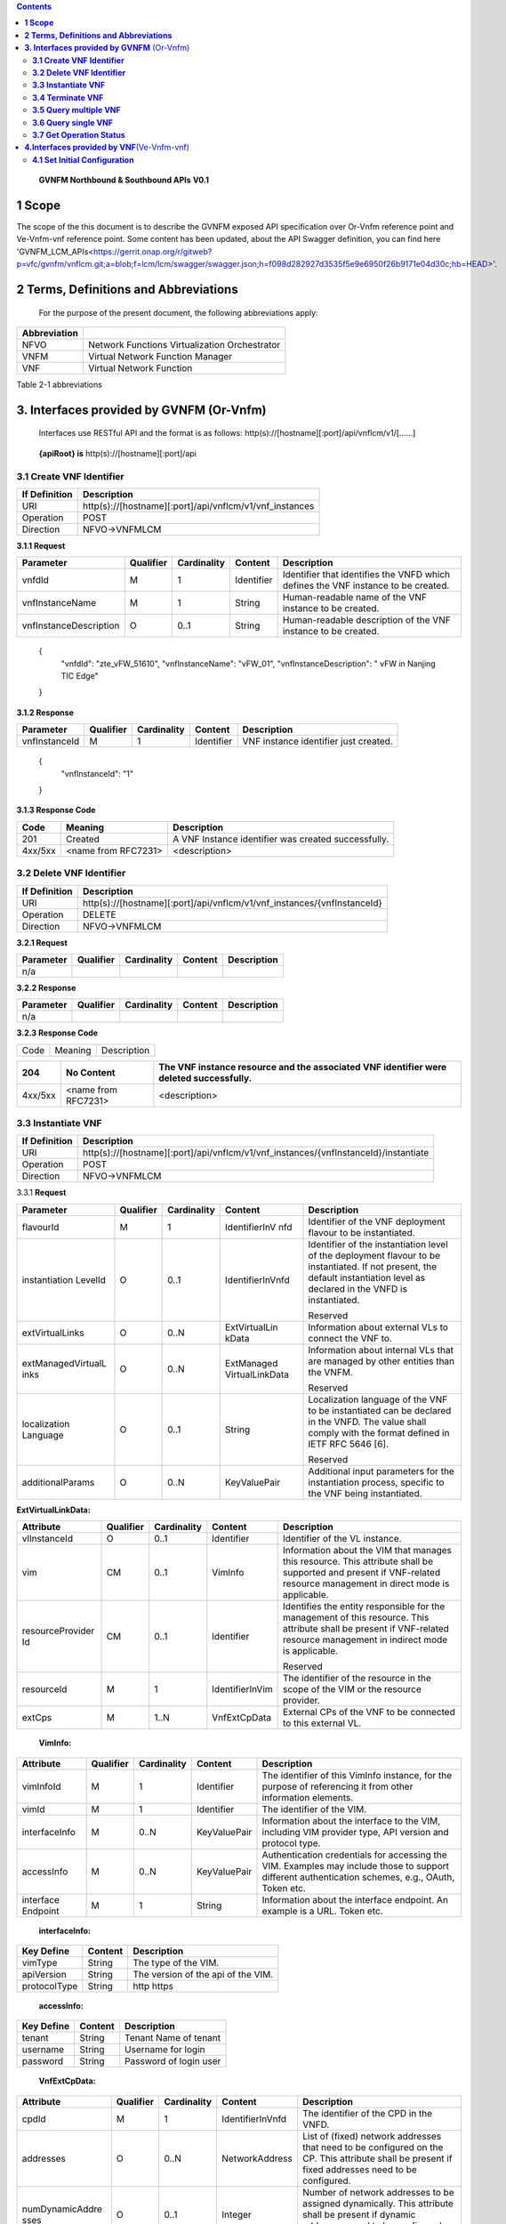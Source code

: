 .. contents::
   :depth: 3
..

   **GVNFM Northbound & Southbound APIs**
   **V0.1**

**1 Scope**
=============

The scope of the this document is to describe the GVNFM exposed API specification over Or-Vnfm reference point and Ve-Vnfm-vnf reference point.
Some content has been updated, about the API Swagger definition, you can find here 'GVNFM_LCM_APIs<https://gerrit.onap.org/r/gitweb?p=vfc/gvnfm/vnflcm.git;a=blob;f=lcm/lcm/swagger/swagger.json;h=f098d282927d3535f5e9e6950f26b9171e04d30c;hb=HEAD>'.


**2 Terms, Definitions and Abbreviations**
===========================================

 For the purpose of the present document, the following
 abbreviations apply:

+------------------------+-----------------------------------------------------+
|     **Abbreviation**   |                                                     |
+========================+=====================================================+
|     NFVO               |     Network Functions Virtualization Orchestrator   |
+------------------------+-----------------------------------------------------+
|     VNFM               |     Virtual Network Function Manager                |
+------------------------+-----------------------------------------------------+
|     VNF                |     Virtual Network Function                        |
+------------------------+-----------------------------------------------------+

Table 2-1 abbreviations

**3. Interfaces provided by GVNFM**  (Or-Vnfm) 
==========================================================

   Interfaces use RESTful API and the format is as follows:
   http(s)://[hostname][:port]/api/vnflcm/v1/[……]

|image0|


    **{apiRoot} is** http(s)://[hostname][:port]/api

**3.1 Create VNF Identifier**
-----------------------------

+---------------------+--------------------------------------------------------------+
|     If Definition   | Description                                                  |
+=====================+==============================================================+
|     URI             | http(s)://[hostname][:port]/api/vnflcm/v1/vnf\_instances     |
+---------------------+--------------------------------------------------------------+
|     Operation       | POST                                                         |
+---------------------+--------------------------------------------------------------+
|     Direction       | NFVO->VNFMLCM                                                |
+---------------------+--------------------------------------------------------------+

**3.1.1 Request**

+---------------------------+-------------+---------------+------------------+-------------------------------------------------------------------------------------+
| Parameter                 | Qualifier   | Cardinality   |     Content      | Description                                                                         |
+===========================+=============+===============+==================+=====================================================================================+
| vnfdId                    | M           | 1             |     Identifier   | Identifier that identifies the VNFD which defines the VNF instance to be created.   |
+---------------------------+-------------+---------------+------------------+-------------------------------------------------------------------------------------+
| vnfInstanceName           | M           | 1             |     String       | Human-readable name of the VNF instance to be created.                              |
+---------------------------+-------------+---------------+------------------+-------------------------------------------------------------------------------------+
| vnfInstanceDescription    | O           | 0..1          |     String       | Human-readable description of the VNF instance to be created.                       |
+---------------------------+-------------+---------------+------------------+-------------------------------------------------------------------------------------+

    {
      "vnfdId": "zte\_vFW\_51610", 
      "vnfInstanceName": "vFW\_01",
      "vnfInstanceDescription": " vFW in Nanjing TIC Edge"

    }

**3.1.2 Response**

+-----------------+-------------+---------------+------------------+-----------------------------------------+
| Parameter       | Qualifier   | Cardinality   |     Content      | Description                             |
+=================+=============+===============+==================+=========================================+
| vnfInstanceId   | M           | 1             |     Identifier   | VNF instance identifier just created.   |
+-----------------+-------------+---------------+------------------+-----------------------------------------+

    {
      "vnfInstanceId": "1"

    }

**3.1.3 Response Code**

+-----------+-----------------------+-----------------------------------------------------------+
| Code      | Meaning               |     Description                                           |
+===========+=======================+===========================================================+
| 201       | Created               |     A VNF Instance identifier was created successfully.   |
+-----------+-----------------------+-----------------------------------------------------------+
| 4xx/5xx   | <name from RFC7231>   |     <description>                                         |
+-----------+-----------------------+-----------------------------------------------------------+

**3.2 Delete VNF Identifier**
-----------------------------

+---------------------+------------------------------------------------------------------------------+
|     If Definition   | Description                                                                  |
+=====================+==============================================================================+
|     URI             | http(s)://[hostname][:port]/api/vnflcm/v1/vnf\_instances/{vnfInstanceId}     |
+---------------------+------------------------------------------------------------------------------+
|     Operation       | DELETE                                                                       |
+---------------------+------------------------------------------------------------------------------+
|     Direction       | NFVO->VNFMLCM                                                                |
+---------------------+------------------------------------------------------------------------------+

**3.2.1 Request**

+-------------+-------------+---------------+---------------+---------------+
| Parameter   | Qualifier   | Cardinality   |     Content   | Description   |
+=============+=============+===============+===============+===============+
| n/a         |             |               |               |               |
+-------------+-------------+---------------+---------------+---------------+

**3.2.2 Response**

+-------------+-------------+---------------+---------------+---------------+
| Parameter   | Qualifier   | Cardinality   |     Content   | Description   |
+=============+=============+===============+===============+===============+
| n/a         |             |               |               |               |
+-------------+-------------+---------------+---------------+---------------+

**3.2.3 Response Code**

+--------+-----------+-------------------+
| Code   | Meaning   |     Description   |
+--------+-----------+-------------------+

+-----------+-----------------------+----------------------------------------------------------------------------------------------+
| 204       | No Content            |     The VNF instance resource and the associated VNF identifier were deleted successfully.   |
+===========+=======================+==============================================================================================+
| 4xx/5xx   | <name from RFC7231>   |     <description>                                                                            |
+-----------+-----------------------+----------------------------------------------------------------------------------------------+

**3.3 Instantiate VNF**
-----------------------

+---------------------+-------------------------------------------------------------------------------------------+
|     If Definition   | Description                                                                               |
+=====================+===========================================================================================+
|     URI             | http(s)://[hostname][:port]/api/vnflcm/v1/vnf_instances/{vnfInstanceId}/instantiate       |
+---------------------+-------------------------------------------------------------------------------------------+
|     Operation       | POST                                                                                      |
+---------------------+-------------------------------------------------------------------------------------------+
|     Direction       | NFVO->VNFMLCM                                                                             |
+---------------------+-------------------------------------------------------------------------------------------+

3.3.1 **Request**

+--------------------+-----------+-------------+---------------------+---------------------------------------------------------------+
| Parameter          | Qualifier | Cardinality | Content             | Description                                                   |
+====================+===========+=============+=====================+===============================================================+
| flavourId          | M         | 1           | IdentifierInV nfd   | Identifier of the VNF deployment flavour to be instantiated.  |
+--------------------+-----------+-------------+---------------------+---------------------------------------------------------------+
| instantiation      | O         | 0..1        | IdentifierInVnfd    | Identifier of the instantiation                               |
| LevelId            |           |             |                     | level of the deployment                                       |
|                    |           |             |                     | flavour to be instantiated. If                                |
|                    |           |             |                     | not present, the default                                      |
|                    |           |             |                     | instantiation level as                                        |
|                    |           |             |                     | declared in the VNFD is                                       |
|                    |           |             |                     | instantiated.                                                 |
|                    |           |             |                     |                                                               |
|                    |           |             |                     | Reserved                                                      |
+--------------------+-----------+-------------+---------------------+---------------------------------------------------------------+
| extVirtualLinks    | O         | 0..N        | ExtVirtualLin kData | Information about external VLs to connect the VNF to.         |
+--------------------+-----------+-------------+---------------------+---------------------------------------------------------------+
| extManagedVirtualL | O         | 0..N        | ExtManaged          | Information about internal                                    |
| inks               |           |             | VirtualLinkData     | VLs that are managed by                                       |
|                    |           |             |                     | other entities than the VNFM.                                 |
|                    |           |             |                     |                                                               |
|                    |           |             |                     | Reserved                                                      |
+--------------------+-----------+-------------+---------------------+---------------------------------------------------------------+
| localization       | O         | 0..1        | String              | Localization language of the VNF to be instantiated can be    |
| Language           |           |             |                     | declared in the VNFD. The value shall comply with the format  |
|                    |           |             |                     | defined in IETF RFC 5646 [6].                                 |
|                    |           |             |                     |                                                               |
|                    |           |             |                     | Reserved                                                      |
+--------------------+-----------+-------------+---------------------+---------------------------------------------------------------+
| additionalParams   | O         | 0..N        | KeyValuePair        | Additional input parameters for the instantiation process,    |
|                    |           |             |                     | specific to the VNF being instantiated.                       |
+--------------------+-----------+-------------+---------------------+---------------------------------------------------------------+

**ExtVirtualLinkData:**

+------------------+-----------+-------------+-----------------+----------------------------------------------------------------------------------+
| Attribute        | Qualifier | Cardinality | Content         | Description                                                                      |
+==================+===========+=============+=================+==================================================================================+
| vlInstanceId     | O         | 0..1        | Identifier      | Identifier of the VL instance.                                                   |
+------------------+-----------+-------------+-----------------+----------------------------------------------------------------------------------+
| vim              | CM        | 0..1        | VimInfo         | Information about the VIM that manages this resource.                            |
|                  |           |             |                 | This attribute shall be supported and present if VNF-related resource management |
|                  |           |             |                 | in direct mode is applicable.                                                    |
+------------------+-----------+-------------+-----------------+----------------------------------------------------------------------------------+
| resourceProvider | CM        | 0..1        | Identifier      | Identifies the entity responsible for the management of this resource.           |
| Id               |           |             |                 | This attribute shall be present if                                               |
|                  |           |             |                 | VNF-related resource management in indirect mode is applicable.                  |
|                  |           |             |                 |                                                                                  |
|                  |           |             |                 | Reserved                                                                         |
+------------------+-----------+-------------+-----------------+----------------------------------------------------------------------------------+
| resourceId       | M         | 1           | IdentifierInVim | The identifier of the resource in the scope of the VIM or the resource provider. |
+------------------+-----------+-------------+-----------------+----------------------------------------------------------------------------------+
| extCps           | M         | 1..N        | VnfExtCpData    | External CPs of the VNF to be connected to this external VL.                     |
+------------------+-----------+-------------+-----------------+----------------------------------------------------------------------------------+

    **VimInfo:**

+-----------------+-----------+-------------+--------------+------------------------------------------------------------------------------------------------------------------------------------------+
| Attribute       | Qualifier | Cardinality | Content      | Description                                                                                                                              |
+=================+===========+=============+==============+==========================================================================================================================================+
| vimInfoId       | M         | 1           | Identifier   | The identifier of this VimInfo instance, for the purpose of referencing it from other information elements.                              |
+-----------------+-----------+-------------+--------------+------------------------------------------------------------------------------------------------------------------------------------------+
| vimId           | M         | 1           | Identifier   | The identifier of the VIM.                                                                                                               |
+-----------------+-----------+-------------+--------------+------------------------------------------------------------------------------------------------------------------------------------------+
| interfaceInfo   | M         | 0..N        | KeyValuePair | Information about the interface to the VIM, including VIM provider type, API version and protocol type.                                  |
+-----------------+-----------+-------------+--------------+------------------------------------------------------------------------------------------------------------------------------------------+
| accessInfo      | M         | 0..N        | KeyValuePair | Authentication credentials for accessing the VIM. Examples may include those to support different authentication schemes, e.g., OAuth,   |
|                 |           |             |              | Token etc.                                                                                                                               |
+-----------------+-----------+-------------+--------------+------------------------------------------------------------------------------------------------------------------------------------------+
| interface       | M         | 1           | String       | Information about the interface endpoint. An example is a URL.                                                                           |
| Endpoint        |           |             |              | Token etc.                                                                                                                               |
+-----------------+-----------+-------------+--------------+------------------------------------------------------------------------------------------------------------------------------------------+

    **interfaceInfo:**

+------------------+---------------+--------------------------------------+
| **Key Define**   | **Content**   | **Description**                      |
+==================+===============+======================================+
| vimType          | String        | The type of the VIM.                 |
+------------------+---------------+--------------------------------------+
| apiVersion       | String        | The version of the api of the VIM.   |
+------------------+---------------+--------------------------------------+
| protocolType     | String        | http https                           |
+------------------+---------------+--------------------------------------+

    **accessInfo:**

+------------------+---------------+--------------------------+
| **Key Define**   | **Content**   | **Description**          |
+==================+===============+==========================+
| tenant           | String        | Tenant Name of tenant    |
+------------------+---------------+--------------------------+
| username         | String        | Username for login       |
+------------------+---------------+--------------------------+
| password         | String        | Password of login user   |
+------------------+---------------+--------------------------+

    **VnfExtCpData:**

+------------------------+---------------------+-----------------------+--------------------+-----------------------------------------------------------+
| **Attribute**          |     **Qualifier**   |     **Cardinality**   |     **Content**    |     **Description**                                       |
+========================+=====================+=======================+====================+===========================================================+
| cpdId                  |     M               | 1                     | IdentifierInVnfd   | The identifier of the CPD in the VNFD.                    |
+------------------------+---------------------+-----------------------+--------------------+-----------------------------------------------------------+
| addresses              |     O               | 0..N                  | NetworkAddress     | List of (fixed) network addresses that                    |
|                        |                     |                       |                    | need to be configured on the CP. This attribute shall     |
|                        |                     |                       |                    | be present if fixed addresses need to be configured.      |
+------------------------+---------------------+-----------------------+--------------------+-----------------------------------------------------------+
| numDynamicAddre sses   |     O               | 0..1                  | Integer            | Number of network addresses to be assigned dynamically.   |
|                        |                     |                       |                    | This attribute shall be present if dynamic                |
|                        |                     |                       |                    | addresses need to be configured.                          |
|                        |                     |                       |                    | Reserved                                                  |
+------------------------+---------------------+-----------------------+--------------------+-----------------------------------------------------------+

    **NetworkAddress:**

+-----------------+---------------------+-----------------------+-------------------+---------------------------------------------------------------------------------------------------------------+
| **Attribute**   |     **Qualifier**   |     **Cardinality**   |     **Content**   |     **Description**                                                                                           |
+=================+=====================+=======================+===================+===============================================================================================================+
| addressType     |     M               | 1                     | Enum              | Describes the type of the address to be assigned to the CP instantiated from the parent CPD.                  |
|                 |                     |                       |                   |                                                                                                               |
|                 |                     |                       |                   | Permitted values:                                                                                             |
|                 |                     |                       |                   |                                                                                                               |
|                 |                     |                       |                   | -  MAC                                                                                                        |
|                 |                     |                       |                   |                                                                                                               |
|                 |                     |                       |                   | -  IP                                                                                                         |
+-----------------+---------------------+-----------------------+-------------------+---------------------------------------------------------------------------------------------------------------+
| l2AddressData   |     CM              | 0..1                  | String            | Provides the information on the MAC addresses to be assigned to the CP(s) instantiated from the parent CPD.   |
|                 |                     |                       |                   |                                                                                                               |
|                 |                     |                       |                   | Shall be present when the addressType is MAC address.                                                         |
+-----------------+---------------------+-----------------------+-------------------+---------------------------------------------------------------------------------------------------------------+
| l3AddressData   |     CM              | 0..1                  | L3AddressData     | Provides the information on the IP addresses to be assigned to the CP instantiated from the parent CPD.       |
|                 |                     |                       |                   |                                                                                                               |
|                 |                     |                       |                   | Shall be present when the addressType is IP address.                                                          |
+-----------------+---------------------+-----------------------+-------------------+---------------------------------------------------------------------------------------------------------------+

    **L3AddressData:**

+-----------------+---------------------+-----------------------+-------------------+-----------------------+
| **Attribute**   |     **Qualifier**   |     **Cardinality**   |     **Content**   |     **Description**   |
+=================+=====================+=======================+===================+=======================+
| iPAddressType   |     M               | 1                     | ENUM              | IP address type.      |
|                 |                     |                       |                   |                       |
|                 |                     |                       |                   | Permitted values:     |
|                 |                     |                       |                   |                       |
|                 |                     |                       |                   | -  IPv4               |
|                 |                     |                       |                   |                       |
|                 |                     |                       |                   | -  IPv6               |
+-----------------+---------------------+-----------------------+-------------------+-----------------------+
| iPAddress       |     M               | 1                     | String            | IP address            |
+-----------------+---------------------+-----------------------+-------------------+-----------------------+

    {

      "flavourId": "flavour\_1", 
      "instantiationLevelId":"instantiationLevel\_1", 
      "extVirtualLinks": [

        {  "vlInstanceId": "1",
           "vim": {
            "vimInfoId": "1",
            "vimId": "1", 
            "interfaceInfo": {

              "vimType": "vim",
              "apiVersion": "v2",
              "protocolType": "http"

            },
            "accessInfo": {

              "tenant": "tenant\_vCPE", 
              "username": "vCPE", 
              "password": "vCPE\_321"

            },
            "interfaceEndpoint": "http://10.43.21.105:80/"

        },
        "resourceId": "1246", 
        "extCps": [

          {
            "cpdId": "11", "addresses": [

              {
                "addressType": "MAC", 
                "l2AddressData": "00:f3:43:20:a2:a3"

              },
              {

                "addressType": "IP", 
                "l3AddressData": {

                  "iPAddressType": "IPv4", 
                  "iPAddress": "192.168.104.2"

                }

              }

            ],
            "numDynamicAddresses": 0

          },

          ...

          ]

        }

      ],

      "localizationLanguage": "en\_US", "additionalParams": {...}

    }


**3.3.2 Response**

+-------------+-------------+---------------+------------------+---------------------------------------------------------+
| Parameter   | Qualifier   | Cardinality   |     Content      | Description                                             |
+=============+=============+===============+==================+=========================================================+
| vnfLcOpId   | M           | 1             |     Identifier   | Identifier of the VNF lifecycle operation occurrence.   |
+-------------+-------------+---------------+------------------+---------------------------------------------------------+

    {

    "vnfLcOpId": "1"

    }

    **3.3.3 Response Code**

+-----------+-----------------------+------------------------------------------------------------------------------------------+
| Code      | Meaning               |     Description                                                                          |
+===========+=======================+==========================================================================================+
| 202       | Accepted              |     The request is accepted for processing, but the processing has not been completed.   |
+-----------+-----------------------+------------------------------------------------------------------------------------------+
| 4xx/5xx   | <name from RFC7231>   |     <description>                                                                        |
+-----------+-----------------------+------------------------------------------------------------------------------------------+

**3.4 Terminate VNF**
---------------------

+---------------------+-----------------------------------------------------------------------------------------+
|     If Definition   | Description                                                                             |
+=====================+=========================================================================================+
|     URI             | http(s)://[hostname][:port]/api/vnflcm/v1/vnf\_instances/{vnfInstanceId}/term inate     |
+---------------------+-----------------------------------------------------------------------------------------+
|     Operation       | POST                                                                                    |
+---------------------+-----------------------------------------------------------------------------------------+
|     Direction       | NFVO->VNFMLCM                                                                           |
+---------------------+-----------------------------------------------------------------------------------------+

**3.4.1 Request**

+-------------------+-------------+---------------+---------------+-------------------------------------------------------------------------+
| Parameter         | Qualifier   | Cardinality   |     Content   | Description                                                             |
+===================+=============+===============+===============+=========================================================================+
| terminationType   | M           | 1             |     Enum      | Indicates whether forceful or graceful termination is requested.        |
|                   |             |               |               |                                                                         |
|                   |             |               |               | Permitted values:                                                       |
|                   |             |               |               |                                                                         |
|                   |             |               |               | -  FORCEFUL: The VNFM                                                   |
|                   |             |               |               |     will shut down the VNF and release the resources immediately        |
|                   |             |               |               |     after accepting the request.                                        |
|                   |             |               |               | -  GRACEFUL: The VNFM                                                   |
|                   |             |               |               |                                                                         |
|                   |             |               |               |     will first arrange to take the VNF out of service after accepting   |
|                   |             |               |               |     the request. Once the operation is successful or once the timer     |
|                   |             |               |               |     value specified in the                                              |
|                   |             |               |               |                                                                         |
|                   |             |               |               |    “gracefulTerminationTime out” attribute expires, the VNFM will shut  |
|                   |             |               |               |     down the VNF and release the resources.                             |
+-------------------+-------------+---------------+---------------+-------------------------------------------------------------------------+
| graceful          | O           | 0..1          |     Integer   | This attribute is only                                                  |
| Termination       |             |               |               | applicable in case of graceful                                          |
| Timeout           |             |               |               | termination. It defines the                                             |
|                   |             |               |               | time to wait for the VNF to be                                          |
|                   |             |               |               | taken out of service before                                             |
|                   |             |               |               | shutting down the VNF and                                               |
|                   |             |               |               | releasing the resources.                                                |
|                   |             |               |               | The unit is seconds.                                                    |
|                   |             |               |               | If not given and the                                                    |
|                   |             |               |               | "terminationType"                                                       |
|                   |             |               |               | attribute is set to                                                     |
|                   |             |               |               | "GRACEFUL", it is expected                                              |
|                   |             |               |               | that the VNFM waits for                                                 |
|                   |             |               |               | the successful taking out of                                            |
|                   |             |               |               | service of the VNF, no                                                  |
|                   |             |               |               | matter how long it takes,                                               |
|                   |             |               |               | before shutting down the                                                |
|                   |             |               |               | VNF and releasing the                                                   |
|                   |             |               |               | resources.                                                              |
+-------------------+-------------+---------------+---------------+-------------------------------------------------------------------------+

 {
    "terminationType": "GRACEFUL", 
    "gracefulTerminationTimeout": 120

 }

**3.4.2 Response**

+-------------+-------------+---------------+------------------+---------------------------------------------------------+
| Parameter   | Qualifier   | Cardinality   |     Content      | Description                                             |
+=============+=============+===============+==================+=========================================================+
| vnfLcOpId   | M           | 1             |     Identifier   | Identifier of the VNF lifecycle operation occurrence.   |
+-------------+-------------+---------------+------------------+---------------------------------------------------------+

    {
      "vnfLcOpId": "2"

    }

**3.4.3 Response Code**

+-----------+-----------------------+------------------------------------------------------------------------------------------+
| Code      | Meaning               |     Description                                                                          |
+===========+=======================+==========================================================================================+
| 202       | Accepted              |     The request is accepted for processing, but the processing has not been completed.   |
+-----------+-----------------------+------------------------------------------------------------------------------------------+
| 4xx/5xx   | <name from RFC7231>   |     <description>                                                                        |
+-----------+-----------------------+------------------------------------------------------------------------------------------+

**3.5 Query multiple VNF**
---------------------------
+---------------------+--------------------------------------------------------------+
|     If Definition   | Description                                                  |
+=====================+==============================================================+
|     URI             | http(s)://[hostname][:port]/api/vnflcm/v1/vnf\_instances     |
+---------------------+--------------------------------------------------------------+
|     Operation       | GET                                                          |
+---------------------+--------------------------------------------------------------+
|     Direction       | NFVO->VNFMLCM                                                |
+---------------------+--------------------------------------------------------------+

**3.5.1 Request**

+-------------+-------------+---------------+---------------+---------------+
| Parameter   | Qualifier   | Cardinality   |     Content   | Description   |
+=============+=============+===============+===============+===============+
| n/a         |             |               |               |               |
+-------------+-------------+---------------+---------------+---------------+

**3.5.2 Response**

+--------------------+-------------+---------------+------------------------+--------------------------------------------------------------------------------------+
| Parameter          | Qualifier   | Cardinality   |     Content            | Description                                                                          |
+====================+=============+===============+========================+======================================================================================+
| vnfInstanceInfos   | M           | 0..N          |     VnfInstanceI nfo   | Returned if information about zero or more VNF instances was queried successfully.   |
+--------------------+-------------+---------------+------------------------+--------------------------------------------------------------------------------------+
+--------------------+-------------+---------------+------------------------+--------------------------------------------------------------------------------------+

    **VnfInstanceInfo:**

+----------------------------------+----------+------------+----------------------------+-------------------------------------------------------------------------------------------------------------------------------------------------------+
|     Attribute                    | Qualifier|Cardinality |     Content                |     Description                                                                                                                                       |
+==================================+==========+============+============================+=======================================================================================================================================================+
|     vnfInstanceId                |     M    |     1      |     Identifier             |     VNF instance identifier.                                                                                                                          |
+----------------------------------+----------+------------+----------------------------+-------------------------------------------------------------------------------------------------------------------------------------------------------+
|     vnfInstanceName              |     M    |     1      |     String                 |     VNF instance name.                                                                                                                                |
+----------------------------------+----------+------------+----------------------------+-------------------------------------------------------------------------------------------------------------------------------------------------------+
|     vnfInstanceDescr iption      |     M    |     1      |     String                 |     Human-readable description of the VNF instance.                                                                                                   |
+----------------------------------+----------+------------+----------------------------+-------------------------------------------------------------------------------------------------------------------------------------------------------+
|     onboardedVnfPk gInfoId       |     M    |     1      |     Identifier             |     Identifier of information held by the NFVO about the specific VNF Package on which the VNF is based. This identifier was allocated by the NFVO.   |
+----------------------------------+----------+------------+----------------------------+-------------------------------------------------------------------------------------------------------------------------------------------------------+
|     vnfdId                       |     M    |     1      |     Identifier             |     Identifier of the VNFD on which the VNF instance is based.                                                                                        |
+----------------------------------+----------+------------+----------------------------+-------------------------------------------------------------------------------------------------------------------------------------------------------+
|     vnfdVersion                  |     M    |     1      |     Identifier             |     Identifies the version of the VNFD. The value is copied from the VNFD.                                                                            |
+----------------------------------+----------+------------+----------------------------+-------------------------------------------------------------------------------------------------------------------------------------------------------+
|     vnfSoftwareVersi on          |     M    |     1      |     String                 |     Software version of the VNF.                                                                                                                      |
|                                  |          |            |                            |                                                                                                                                                       |
|                                  |          |            |                            |     The value is copied from the VNFD.                                                                                                                |
+----------------------------------+----------+------------+----------------------------+-------------------------------------------------------------------------------------------------------------------------------------------------------+
|     vnfProvider                  |     M    |     1      |     String                 |     Name of the person or company providing the VNF.                                                                                                  |
|                                  |          |            |                            |                                                                                                                                                       |
|                                  |          |            |                            |     The value is copied from the VNFD.                                                                                                                |
+----------------------------------+----------+------------+----------------------------+-------------------------------------------------------------------------------------------------------------------------------------------------------+
|     vnfProductName               |     M    |     1      |     String                 |     Name to identify the VNF Product. The value is copied from the VNFD.                                                                              |
+----------------------------------+----------+------------+----------------------------+-------------------------------------------------------------------------------------------------------------------------------------------------------+
|     vnfConfigurableP roperties   |     O    |     0..N   |     KeyValuePair           |     Current values of the configurable properties of the VNF instance.                                                                                |
|                                  |          |            |                            |                                                                                                                                                       |
|                                  |          |            |                            |     Configurable properties as declared in the VNFD.                                                                                                  |
+----------------------------------+----------+------------+----------------------------+-------------------------------------------------------------------------------------------------------------------------------------------------------+
|     instantiationState           |     M    |     1      |     Enum                   |     The instantiation state of the VNF.                                                                                                               |
|                                  |          |            |                            |                                                                                                                                                       |
|                                  |          |            |                            |     Permitted values:                                                                                                                                 |
|                                  |          |            |                            |                                                                                                                                                       |
|                                  |          |            |                            | -  NOT\_INSTANTIATED: The VNF                                                                                                                         |
|                                  |          |            |                            |                                                                                                                                                       |
|                                  |          |            |                            |     instance is terminated or not instantiated.                                                                                                       |
|                                  |          |            |                            |                                                                                                                                                       |
|                                  |          |            |                            | -  INSTANTIATED: The VNF instance is instantiated.                                                                                                    |
+----------------------------------+----------+------------+----------------------------+-------------------------------------------------------------------------------------------------------------------------------------------------------+
|     instantiatedVnfInf o         |     CM   |     0..1   |     InstantiatedVnf Info   |     Information specific to an instantiated VNF instance.                                                                                             |
|                                  |          |            |                            |                                                                                                                                                       |
|                                  |          |            |                            |     This attribute shall be present if the instantiateState attribute value is INSTANTIATED.                                                          |
+----------------------------------+----------+------------+----------------------------+-------------------------------------------------------------------------------------------------------------------------------------------------------+
|     metadata                     |     O    |     0..N   |     KeyValuePair           |     Additional metadata describing the VNF instance.                                                                                                  |
|                                  |          |            |                            |                                                                                                                                                       |
|                                  |          |            |                            |     This attribute can be modified with the Modify VNF information operation.                                                                         |
+----------------------------------+----------+------------+----------------------------+-------------------------------------------------------------------------------------------------------------------------------------------------------+
|     extensions                   |     O    |     0..N   |     KeyValuePair           |     VNF-specific attributes.                                                                                                                          |
|                                  |          |            |                            |                                                                                                                                                       |
|                                  |          |            |                            |     This attribute can be modified with the Modify VNF information operation.                                                                         |
+----------------------------------+----------+------------+----------------------------+-------------------------------------------------------------------------------------------------------------------------------------------------------+

    **InstantiatedVnfInfo:**

+------------------------------+-----------+------------+------------------------------+------------------------------------------------------------------------------------------------------------------------+
|     Attribute                | Qualifier | Cardinality| Content                      |     Description                                                                                                        |
+==============================+===========+============+==============================+========================================================================================================================+
|     flavourId                | M         |     1      | IdentifierInVnfd             | Identifier of the VNF deployment flavour to be instantiated.                                                           |
|                              |           |            |                              |                                                                                                                        |
|                              |           |            |                              | Reserved                                                                                                               |
+------------------------------+-----------+------------+------------------------------+------------------------------------------------------------------------------------------------------------------------+
|     vnfState                 | M         |     1      | ENUM                         | State of the VNF instance.                                                                                             |
|                              |           |            |                              |                                                                                                                        |
|                              |           |            |                              | Permitted values:                                                                                                      |
|                              |           |            |                              |                                                                                                                        |
|                              |           |            |                              | -  STARTED: The VNF instance is up and running.                                                                        |
|                              |           |            |                              |                                                                                                                        |
|                              |           |            |                              | -  STOPPED: The VNF instance has been shut down.                                                                       |
+------------------------------+-----------+------------+------------------------------+------------------------------------------------------------------------------------------------------------------------+
|     scaleStatus              | O         |     0..N   | ScaleInfo                    | Scale status of the VNF, one entry per aspect. Represents for every scaling aspect how "big" the VNF has been scaled   |
|                              |           |            |                              |                                                                                                                        |
|                              |           |            |                              | w.r.t. that aspect.                                                                                                    |
|                              |           |            |                              |                                                                                                                        |
|                              |           |            |                              | This attribute shall be present if the VNF supports scaling.                                                           |
+------------------------------+-----------+------------+------------------------------+------------------------------------------------------------------------------------------------------------------------+
|     extCpInfo                | O         |     0..N   | CpInfo                       | Information about the external CPs exposed by the VNF instance.                                                        |
+------------------------------+-----------+------------+------------------------------+------------------------------------------------------------------------------------------------------------------------+
|     extVirtualLink           | O         |     0..N   | ExtVirtualLinkI nfo          | Information about the external VLs the VNF instance is connected to.                                                   |
+------------------------------+-----------+------------+------------------------------+------------------------------------------------------------------------------------------------------------------------+
|     extManagedVirtu alLink   | O         |     0..N   | extManagedVir tualLinkInfo   | Information about the externally-managed internal VLs of the VNF instance.                                             |
|                              |           |            |                              |                                                                                                                        |
|                              |           |            |                              | Reserved                                                                                                               |
+------------------------------+-----------+------------+------------------------------+------------------------------------------------------------------------------------------------------------------------+
|     monitoringParam eters    | O         |     0..N   | MonitoringPar ameter         | Active monitoring parameters.                                                                                          |
|                              |           |            |                              |                                                                                                                        |
|                              |           |            |                              | Reserved                                                                                                               |
+------------------------------+-----------+------------+------------------------------+------------------------------------------------------------------------------------------------------------------------+
|     localizationLangu age    | O         |     0..1   | String                       | Localization language of the VNF to be instantiated.                                                                   |
|                              |           |            |                              |                                                                                                                        |
|                              |           |            |                              | The value shall comply with the format defined in IETF RFC 5646 [6].                                                   |
+------------------------------+-----------+------------+------------------------------+------------------------------------------------------------------------------------------------------------------------+
|     vimInfo                  | CM        |     0..N   | VimInfo                      | Information about VIM(s) managing resources for the VNF instance.                                                      |
|                              |           |            |                              |                                                                                                                        |
|                              |           |            |                              | This attribute shall be supported and present if VNF-related resource management in direct mode is applicable.         |
+------------------------------+-----------+------------+------------------------------+------------------------------------------------------------------------------------------------------------------------+
|     vnfcResourceInfo         | CM        |     0..N   | VnfcResourceI nfo            | Information about the virtualised compute and storage resource(s) used by the VNFCs of the VNF instance.               |
|                              |           |            |                              |                                                                                                                        |
|                              |           |            |                              | This attribute shall be supported and present if VNF-related resource management in direct mode is applicable.         |
+------------------------------+-----------+------------+------------------------------+------------------------------------------------------------------------------------------------------------------------+
| virtualLinkResourceInfo      | CM        |     0..N   | VirtualLinkRes ourceInfo     | Information about the virtualised network resource(s) used by the VLs of the VNF instance.                             |
|                              |           |            |                              |                                                                                                                        |
|                              |           |            |                              | This attribute shall be supported and present if VNF-related resource management in direct mode is applicable.         |
+------------------------------+-----------+------------+------------------------------+------------------------------------------------------------------------------------------------------------------------+
| virtualStorageResourceInfo   | CM        |     0..N   | VirtualStorage ResourceInfo  | Information about the virtualised storage resource(s) used as storage for the VNF instance.                            |
|                              |           |            |                              |                                                                                                                        |
|                              |           |            |                              | This attribute shall be supported and present if VNF-related resource management in direct mode is applicable.         |
+------------------------------+-----------+------------+------------------------------+------------------------------------------------------------------------------------------------------------------------+

**ScaleInfo:**

+------------------+-------------+--------------------+--------------------+-------------------------------------------------------------------------------------------------------------------------------------+
|     Attribute    | Qualifier   |     Cardinalit y   | Content            | Description                                                                                                                         |
+==================+=============+====================+====================+=====================================================================================================================================+
|     aspectId     | M           |     1              | IdentifierInVnfd   | Identifier of the scaling aspect.                                                                                                   |
+------------------+-------------+--------------------+--------------------+-------------------------------------------------------------------------------------------------------------------------------------+
|     scaleLevel   | M           |     1              | Integer            | Indicates the scale level. The minimum value shall be 0 and the maximum value shall be <= maxScaleLevel as described in the VNFD.   |
+------------------+-------------+--------------------+--------------------+-------------------------------------------------------------------------------------------------------------------------------------+
+------------------+-------------+--------------------+--------------------+-------------------------------------------------------------------------------------------------------------------------------------+

    **CpInfo:**

+--------------------+-------------+--------------------+--------------------+------------------------------------------------------------------+
|     Attribute      | Qualifier   |     Cardinalit y   | Content            | Description                                                      |
+====================+=============+====================+====================+==================================================================+
|     cpInstanceId   | M           |     1              | Identifier         | Identifier of the CP instance.                                   |
+--------------------+-------------+--------------------+--------------------+------------------------------------------------------------------+
|     cpdId          | M           |     1              | IdentifierInVnfd   | Identifier of the CPD, in the VNFD.                              |
+--------------------+-------------+--------------------+--------------------+------------------------------------------------------------------+
|     addresses      | O           |     0..N           | NetworkAddre ss    | List of network addresses that have been configured on the CP.   |
+--------------------+-------------+--------------------+--------------------+------------------------------------------------------------------+

    **ExtVirtualLinkInfo:**

+------------------------+-------------+--------------------+-------------------+-------------------------------------------------+
|     Attribute          | Qualifier   |     Cardinalit y   | Content           | Description                                     |
+========================+=============+====================+===================+=================================================+
|     extVirtualLinkId   | M           |     1              | Identifier        | Identifier of the external VL.                  |
+------------------------+-------------+--------------------+-------------------+-------------------------------------------------+
|     resourceHandle     | M           |     1              | ResourceHand le   | Identifier of the resource realizing this VL.   |
+------------------------+-------------+--------------------+-------------------+-------------------------------------------------+
|     linkPorts          | O           |     0..N           | VnfLinkPort       | Link ports of this VL.                          |
+------------------------+-------------+--------------------+-------------------+-------------------------------------------------+

    **ResourceHandle:**

+---------------------+------------+------------+-------------------+--------------------------------------------------------------------------------------------------------+
|     Attribute       | Qualifier  | Cardinality| Content           | Description                                                                                            |
+=====================+============+============+===================+========================================================================================================+
|     vimId           | CM         |     0..1   | Identifier        | Identifier of the VimInfo information element defining the VIM who manages the resource.               |
|                     |            |            |                   |                                                                                                        |
|                     |            |            |                   | This attribute shall be present if                                                                     |
|                     |            |            |                   |                                                                                                        |
|                     |            |            |                   | VNF-related resource management in direct mode is applicable.                                          |
|                     |            |            |                   |                                                                                                        |
|                     |            |            |                   | The value refers to a vimInfo item in the VnfInstance.                                                 |
+---------------------+------------+------------+-------------------+--------------------------------------------------------------------------------------------------------+
| resourceProviderId  | CM         |     0..1   | Identifier        | Identifier of the entity responsible for the management of the resource.                               |
|                     |            |            |                   |                                                                                                        |
|                     |            |            |                   | This attribute shall be present when VNF-related resource management in indirect mode is applicable.   |
|                     |            |            |                   |                                                                                                        |
|                     |            |            |                   | Reserved                                                                                               |
+---------------------+------------+------------+-------------------+--------------------------------------------------------------------------------------------------------+
|     resourceId      | M          |     1      | IdentifierInVim   | Identifier of the resource in the scope of the VIM or the resource provider.                           |
+---------------------+------------+------------+-------------------+--------------------------------------------------------------------------------------------------------+

    **VnfLinkPort:**

+----------------------+-------------+--------------------+-------------------+------------------------------------------------------------------------------------------------+
|     Attribute        | Qualifier   |     Cardinalit y   | Content           | Description                                                                                    |
+======================+=============+====================+===================+================================================================================================+
|     resourceHandle   | M           |     1              | ResourceHand le   | Identifier of the virtualised network resource realizing this link port.                       |
+----------------------+-------------+--------------------+-------------------+------------------------------------------------------------------------------------------------+
|     cpInstanceId     | M           |     1              | IdentifierInVnf   | External CP of the VNF to be connected to this link port.                                      |
|                      |             |                    |                   |                                                                                                |
|                      |             |                    |                   | There shall be at most one link port associated with any external connection point instance.   |
|                      |             |                    |                   |                                                                                                |
|                      |             |                    |                   | The value refers to an extCpInfo item in the VnfInstance.                                      |
+----------------------+-------------+--------------------+-------------------+------------------------------------------------------------------------------------------------+
+----------------------+-------------+--------------------+-------------------+------------------------------------------------------------------------------------------------+

    **VnfcResourceInfo:**

+-----------------------+------------+------------+--------------------+---------------------------------------------------------------------------------------------------------------------+
|     Attribute         | Qualifier  | Cardinality| Content            | Description                                                                                                         |
+=======================+============+============+====================+=====================================================================================================================+
| vnfcInstanceId        | M          |     1      | IdentifierInVnf    | Identifier of this VNFC instance.                                                                                   |
+-----------------------+------------+------------+--------------------+---------------------------------------------------------------------------------------------------------------------+
| vduId                 | M          |     1      | IdentifierInVnfd   | Reference to the applicable Vdu information element in the VNFD.                                                    |
+-----------------------+------------+------------+--------------------+---------------------------------------------------------------------------------------------------------------------+
| computeResourc e      | M          |     1      | ResourceHand le    | Reference to the VirtualCompute resource.                                                                           |
+-----------------------+------------+------------+--------------------+---------------------------------------------------------------------------------------------------------------------+
| storageResourceI ds   | M          |     1..N   | IdentifierInVnf    | Reference(s) to the VirtualStorage resource(s).                                                                     |
|                       |            |            |                    |                                                                                                                     |
|                       |            |            |                    | The value refers to a VirtualStorageResourceInfo item in the VnfInstance.                                           |
+-----------------------+------------+------------+--------------------+---------------------------------------------------------------------------------------------------------------------+
| reservationId         | O          |     0..1   | Identifier         | The reservation identifier applicable to the resource. It shall be present when an applicable reservation exists.   |
|                       |            |            |                    |                                                                                                                     |
|                       |            |            |                    | Reserved                                                                                                            |
+-----------------------+------------+------------+--------------------+---------------------------------------------------------------------------------------------------------------------+

    **VirtualStorageResourceInfo:**

+---------------------------------+-------------+--------------------+--------------------+---------------------------------------------------------------------------------------------------------------------+
|     Attribute                   | Qualifier   |     Cardinalit y   | Content            | Description                                                                                                         |
+=================================+=============+====================+====================+=====================================================================================================================+
|     virtualStorageInst anceId   | M           |     1              | IdentifierInVnf    | Identifier of this virtual storage resource instance.                                                               |
+---------------------------------+-------------+--------------------+--------------------+---------------------------------------------------------------------------------------------------------------------+
|     virtualStorageDe scId       | M           |     1              | IdentifierInVnfd   | Identifier of the VirtualStorageDesc in the VNFD.                                                                   |
+---------------------------------+-------------+--------------------+--------------------+---------------------------------------------------------------------------------------------------------------------+
|     storageResource             | M           |     1              | ResourceHand le    | Reference to the VirtualStorage resource.                                                                           |
+---------------------------------+-------------+--------------------+--------------------+---------------------------------------------------------------------------------------------------------------------+
|     reservationId               | M           |     0..1           | Identifier         | The reservation identifier applicable to the resource. It shall be present when an applicable reservation exists.   |
|                                 |             |                    |                    |                                                                                                                     |
|                                 |             |                    |                    | Reserved                                                                                                            |
+---------------------------------+-------------+--------------------+--------------------+---------------------------------------------------------------------------------------------------------------------+

    **VirtualLinkResourceInfo:**

+------------------------------+-----------+--------------+--------------------+---------------------------------------------------------------------------------------------------------------------+
|     Attribute                | Qualifier |  Cardinality | Content            | Description                                                                                                         |
+==============================+===========+==============+====================+=====================================================================================================================+
|     virtualLinkInstanceId    | M         |       1      | IdentifierInVnf    | Identifier of this VL instance.                                                                                     |
+------------------------------+-----------+--------------+--------------------+---------------------------------------------------------------------------------------------------------------------+
|     virtualLinkDescId        | M         |       1      | IdentifierInVnfd   | Identifier of the Virtual Link Descriptor (VLD) in the VNFD.                                                        |
+------------------------------+-----------+--------------+--------------------+---------------------------------------------------------------------------------------------------------------------+
|     networkResource          | M         |       1      | ResourceHand le    | Reference to the VirtualNetwork resource.                                                                           |
+------------------------------+-----------+--------------+--------------------+---------------------------------------------------------------------------------------------------------------------+
|     reservationId            | M         |       0..1   | Identifier         | The reservation identifier applicable to the resource. It shall be present when an applicable reservation exists.   |
|                              |           |              |                    |                                                                                                                     |
|                              |           |              |                    | Reserved                                                                                                            |
+------------------------------+-----------+--------------+--------------------+---------------------------------------------------------------------------------------------------------------------+

    [

      {

        "vnfInstanceId": "1", 
        "vnfInstanceName": "vFW\_01",
        "vnfInstanceDescription": "vFW in Nanjing TIC Edge",
        "onboardedVnfPkgInfoId": "1",
        "vnfdId": "zte\_vFW\_51610", 
        "vnfdVersion": "V1.0",
        "vnfSoftwareVersion": "V1.0", 
        "vnfProvider": "ZTE",
        "vnfProductName": "vFW", 
        "vnfConfigurableProperties": {...},
        "instantiationState": "INSTANTIATED", 
        "instantiatedVnfInfo": {

          "flavourId": "1", 
          "vnfState": "STARTED", 
          "scaleStatus": [

            {
              "aspectId": "aspect1", 
              "scaleLevel": 1

            }

          ],

        "extCpInfo": [

          {
            "cpInstanceId": "1",
            "cpdId": "1", "addresses": [

              {
                "addressType": "MAC", 
                "l2AddressData": "00:f3:43:20:a2:a3"

              },

              {
                "addressType": "IP", 
                "l3AddressData": {

                  "iPAddressType": "IPv4", 
                  "address": "192.168.104.2"

                }

              }

            ]

          }  

        ],
        "extVirtualLink": [

          {
            "extVirtualLinkId": "extvl1", 
            "resourceHandle": {

              "vimId": "1",
              "resourceId": "1111"

            },

          "linkPorts": [

            {
              "resourceHandle": 

              { 
                "vimId": "1",
                "resourceId": "2121"

              },

              "cpInstanceId": "1"

            }

          ]

        }

      ],

      "monitoringParameters": {...}, 
      "localizationLanguage": "en\_US",
      "vimInfo": [

        {
          "vimInfoId": "1",
          "vimId": "1", 
          "interfaceInfo": {

            "vimType": "vim",
            "apiVersion": "v2", 
            "protocolType": "http"

          },

          "accessInfo": {

              "tenant": "tenant\_vCPE", 
              "username": "vCPE", 
              "password": "vCPE\_321"

          },

        "interfaceEndpoint": "http://10.43.21.105:80/"

      }

    ],
    "vnfcResourceInfo": [

      {
        "vnfcInstanceId": "vm1", 
        "vduId": "vdu1", 
        "computeResource": {

          "vimId": "1",
          "resourceId": "3333"

        },

        "storageResourceIds": [ "storage1"
        ]

      }

    ],

    "virtualLinkResourceInfo": [

      {
        "virtualLinkInstanceId": "vl01", 
        "virtualLinkDescId": "vl01",
        "networkResource": {

          "vimId": "1",
          "resourceId": "4444"

        }

      }

    ],
    "virtualStorageResourceInfo": [

    {
      "virtualStorageInstanceId": "storage1", 
      "virtualStorageDescId":"storage1", 
      "storageResource": {

        "vimId": "1",
        "resourceId": "555"

      }

    }

    ]

  },
  "metadata": {...},
  "extensions": {...}

 }

]

**3.5.3 Response Code**

+-----------+-----------------------+----------------------------------+
| Code      | Meaning               |     Description                  |
+===========+=======================+==================================+
| 200       | Ok                    |     The request has succeeded.   |
+-----------+-----------------------+----------------------------------+
| 4xx/5xx   | <name from RFC7231>   |     <description>                |
+-----------+-----------------------+----------------------------------+

**3.6 Query single VNF**
------------------------
+---------------------+------------------------------------------------------------------------------+
|     If Definition   | Description                                                                  |
+=====================+==============================================================================+
|     URI             | http(s)://[hostname][:port]/api/vnflcm/v1/vnf_instances/{vnfInstanceId}      |
+---------------------+------------------------------------------------------------------------------+
|     Operation       | GET                                                                          |
+---------------------+------------------------------------------------------------------------------+
|     Direction       | NFVO->VNFMLCM                                                                |
+---------------------+------------------------------------------------------------------------------+

**3.6.1 Request**

+-------------+-------------+---------------+---------------+---------------+
| Parameter   | Qualifier   | Cardinality   |     Content   | Description   |
+=============+=============+===============+===============+===============+
| n/a         |             |               |               |               |
+-------------+-------------+---------------+---------------+---------------+

**3.6.2 Response**

+-------------------+-------------+---------------+------------------------+---------------------------------------+
| Parameter         | Qualifier   | Cardinality   |     Content            | Description                           |
+===================+=============+===============+========================+=======================================+
| vnfInstanceInfo   | M           | 1             |     VnfInstanceI nfo   | The information of the VNF instance   |
+-------------------+-------------+---------------+------------------------+---------------------------------------+
+-------------------+-------------+---------------+------------------------+---------------------------------------+

**3.6.3 Response Code**

+-----------+-----------------------+----------------------------------+
| Code      | Meaning               |     Description                  |
+===========+=======================+==================================+
| 200       | Ok                    |     The request has succeeded.   |
+-----------+-----------------------+----------------------------------+
| 4xx/5xx   | <name from RFC7231>   |     <description>                |
+-----------+-----------------------+----------------------------------+

    {

    "vnfInstanceId": "1", 
    "vnfInstanceName": "vFW\_01",
    "vnfInstanceDescription": "vFW in Nanjing TIC Edge",
    "onboardedVnfPkgInfoId": "1",
    "vnfdId": "zte\_vFW\_51610", 
    "vnfdVersion": "V1.0",
    "vnfSoftwareVersion": "V1.0", 
    "vnfProvider": "ZTE",
    "vnfProductName": "vFW", 
    "vnfConfigurableProperties": {...},
    "instantiationState": "INSTANTIATED", 
    "instantiatedVnfInfo": {
    "flavourId": "1", 
    "vnfState": "STARTED", 
    "scaleStatus": [

    {
      "aspectId": "aspect1", 
      "scaleLevel": 1

    }

    ],

    "extCpInfo": [

    {
    "cpInstanceId": "1",
    "cpdId": "1", "addresses": [

    {
      "addressType": "MAC", 
      "l2AddressData": "00:f3:43:20:a2:a3"

    },

    {
      "addressType": "IP", 
      "l3AddressData": {

        "iPAddressType": "IPv4", 
        "address": "192.168.104.2"

      }

    }

    ]

  }

  ],

    "extVirtualLink": [

    {
      "extVirtualLinkId": "extvl1", 
      "resourceHandle": {

        "vimId": "1",
        "resourceId": "1111"

      },

    "linkPorts": [

    {
      "resourceHandle":
 
      { 
        "vimId": "1",
        "resourceId": "2121"

      },
      "cpInstanceId": "1"

    }

    ]

    }

    ],

    "monitoringParameters": {...}, 
    "localizationLanguage": "en\_US",
    "vimInfo": [

    {
      "vimInfoId": "1",
      "vimId": "1", 
      "interfaceInfo": {

        "vimType": "vim",
        "apiVersion": "v2", 
        "protocolType": "http"

    },

    "accessInfo": {

      "tenant": "tenant\_vCPE", 
      "username": "vCPE", 
      "password": "vCPE\_321"

    },
    "interfaceEndpoint": "http://10.43.21.105:80/"

    }

  ],

    "vnfcResourceInfo": [

      {
        "vnfcInstanceId": "vm1", 
        "vduId": "vdu1", 
        "computeResource": {

          "vimId": "1",
          "resourceId": "3333"

      },

      "storageResourceIds": [ "storage1"
      ]

      }

    ],

    "virtualLinkResourceInfo": [

      {
        "virtualLinkInstanceId": "vl01", 
        "virtualLinkDescId": "vl01",
        "networkResource": {

          "vimId": "1",
          "resourceId": "4444"

         }

      }

    ],

    "virtualStorageResourceInfo": [

    {
      "virtualStorageInstanceId": "storage1", 
      "virtualStorageDescId": "storage1", 
      "storageResource": {

        "vimId": "1",
        "resourceId": "555"

      }

    }

    ]

   },
    "metadata": {...},
    "extensions": {...}

  }

**3.7 Get Operation Status**
------------------------------
+---------------------+-------------------------------------------------------------------------------------------------+
|     If Definition   | Description                                                                                     |
+=====================+=================================================================================================+
|     URI             | http(s)://[hostname][:port]/api/vnflcm/v1/vnf\_lc\_ops/{vnfLcOpId}&response Id={responseId}     |
+---------------------+-------------------------------------------------------------------------------------------------+
|     Operation       | GET                                                                                             |
+---------------------+-------------------------------------------------------------------------------------------------+
|     Direction       | NFVO->GVNFM                                                                                     |
+---------------------+-------------------------------------------------------------------------------------------------+

**3.7.1 Request**

    None

**3.7.2 Response**

+--------------------+-------------+---------------+-----------+----------------------------------------------------------------------------------+
| Parameter          | Qualifier   | Cardinality   | Content   | Description                                                                      |
+====================+=============+===============+===========+==================================================================================+
| vnfLcOpId          | M           | 1             | String    | Identifier of a VNF lifecycle operation occurrence                               |
+--------------------+-------------+---------------+-----------+----------------------------------------------------------------------------------+
| vnfInstanceId      | M           | 1             | String    | Identifier of the VNF instance to which the operation applies                    |
+--------------------+-------------+---------------+-----------+----------------------------------------------------------------------------------+
| lcmOperationType   | M           | 1             | ENUM      | Type of the actual LCM operation represented by this lcm operation occurrence.   |
|                    |             |               |           |                                                                                  |
|                    |             |               |           | Permitted values:                                                                |
|                    |             |               |           |                                                                                  |
|                    |             |               |           | -  INSTANTIATE:the                                                               |
|                    |             |               |           |                                                                                  |
|                    |             |               |           |     Instantiate VNF LCM operation.                                               |
|                    |             |               |           |                                                                                  |
|                    |             |               |           | -  SCALE: the Scale VNF LCM operation.                                           |
|                    |             |               |           |                                                                                  |
|                    |             |               |           | -  SCALE\_TO\_LEVEL: the                                                         |
|                    |             |               |           |                                                                                  |
|                    |             |               |           |     Scale VNF to Level LCM operation.                                            |
|                    |             |               |           |                                                                                  |
|                    |             |               |           | -  CHANGE\_FLAVOUR:                                                              |
|                    |             |               |           |                                                                                  |
|                    |             |               |           |     the Change VNF Flavour LCM operation.                                        |
|                    |             |               |           |                                                                                  |
|                    |             |               |           | -  TERMINATE: the                                                                |
|                    |             |               |           |                                                                                  |
|                    |             |               |           |     Terminate VNF LCM operation.                                                 |
|                    |             |               |           |                                                                                  |
|                    |             |               |           | -  HEAL: the Heal VNF LCM operation.                                             |
|                    |             |               |           |                                                                                  |
|                    |             |               |           | -  OPERATE: the Operate VNF LCM operation.                                       |
|                    |             |               |           |                                                                                  |
|                    |             |               |           | -  CHANGE\_EXT\_VLS: the                                                         |
|                    |             |               |           |                                                                                  |
|                    |             |               |           |     Change VNF external VLs LCM operation. (Reserved)                            |
+--------------------+-------------+---------------+-----------+----------------------------------------------------------------------------------+
| startTime          | M           | 1             | String    | Date-time of the start of the operation.                                         |
|                    |             |               |           |                                                                                  |
|                    |             |               |           | Representation: String formatted according to RFC 3339 [13]                      |
+--------------------+-------------+---------------+-----------+----------------------------------------------------------------------------------+
| responseDescriptor | M           | 1             | VnfLcOp   | Including:responseId,progress,statusstatusDescription                            |
|                    |             |               | Response  |                                                                                  |
|                    |             |               | Descriptor| ,errorCode,responseHistoryList                                                   |
+--------------------+-------------+---------------+-----------+----------------------------------------------------------------------------------+

    **VnfLcOpResponseDescriptor:**

+---------------------------+-----------------+--------------------+---------------+-----------------------------------------------------------+
|     Attribute             |     Qualifier   |     Cardinalit y   |     Content   |     Description                                           |
+===========================+=================+====================+===============+===========================================================+
|     responseId            |     M           |     1              |     Integer   |     Response Identifier                                   |
+---------------------------+-----------------+--------------------+---------------+-----------------------------------------------------------+
|     progress              |     M           |     1              |     Integer   |     progress (1-100)                                      |
+---------------------------+-----------------+--------------------+---------------+-----------------------------------------------------------+
|     lcmOperationStatus    |     M           |     1              |     ENUM      |     Status of a VNF lifecycle operation occurrence        |
|                           |                 |                    |               |                                                           |
|                           |                 |                    |               |     Permitted values:                                     |
|                           |                 |                    |               |                                                           |
|                           |                 |                    |               | -  STARTING: The operation is starting..                  |
|                           |                 |                    |               |                                                           |
|                           |                 |                    |               | -  PROCESSING: The operation is                           |
|                           |                 |                    |               |     currently in execution.                               |
|                           |                 |                    |               |                                                           |
|                           |                 |                    |               | -  COMPLETED: The operation has completed successfully.   |
|                           |                 |                    |               |                                                           |
|                           |                 |                    |               | -  FAILED: The operation has failed and it cannot be      |
|                           |                 |                    |               |            retried or rolled back, as it is determined    |
|                           |                 |                    |               |            that such action won't succeed.                |
|                           |                 |                    |               | -  FAILED\_TEMP: The operation has failed and execution   |
|                           |                 |                    |               |             has stopped, but the execution of the         |
|                           |                 |                    |               |             operation is not considered to be closed.     |
|                           |                 |                    |               |                                                           |
|                           |                 |                    |               |            (Reserved)                                     |
|                           |                 |                    |               |                                                           |
|                           |                 |                    |               | -  ROLLING\_BACK: The operation is currently being rolled |
|                           |                 |                    |               |                   back. (Reserved)                        |
|                           |                 |                    |               |                                                           |
|                           |                 |                    |               | -  ROLLED\_BACK: The state of the VNF prior to the        |
|                           |                 |                    |               |              original operation invocation has been       |
|                           |                 |                    |               |                                                           |
|                           |                 |                    |               |             restored as closely as possible. (Reserved)   |    
+---------------------------+-----------------+--------------------+---------------+-----------------------------------------------------------+
|    statusDescripti on     |     O           |     0..1           | String        |     Status Description of a VNF lifecycle operation       |
|                           |                 |                    |               |     occurrence                                            |
+---------------------------+-----------------+--------------------+---------------+-----------------------------------------------------------+
|    errorCode              |     O           |     0..1           | Integer       |     Errorcode                                             |
+---------------------------+-----------------+--------------------+---------------+-----------------------------------------------------------+
|    responseHistor yList   |     O           |     0..N           | VnfLcOpDetail |     History Response Messages from the requested          |
|                           |                 |                    |               |     responseId to lastest one.                            |
+---------------------------+-----------------+--------------------+---------------+-----------------------------------------------------------+

    **VnfLcOpDetail:**

+---------------------------+-----------------+--------------------+---------------+-----------------------------------------------------------+
|     Attribute             |     Qualifier   |     Cardinalit y   |     Content   |     Description                                           |
+===========================+=================+====================+===============+===========================================================+
|     responseId            |     M           |     1              |     Integer   |     Response Identifier                                   |
+---------------------------+-----------------+--------------------+---------------+-----------------------------------------------------------+
|     progress              |     M           |     1              |     Integer   |     progress (1-100)                                      |
+---------------------------+-----------------+--------------------+---------------+-----------------------------------------------------------+
|     lcmOperationS tatus   |     M           |     1              |     ENUM      |     Status of a VNF lifecycle operation occurrence        |
|                           |                 |                    |               |                                                           |
|                           |                 |                    |               |     Permitted values:                                     |
|                           |                 |                    |               |                                                           |
|                           |                 |                    |               | -  STARTING: The operation is starting..                  |
|                           |                 |                    |               |                                                           |
|                           |                 |                    |               | -  PROCESSING: The operation is currently in execution.   |
|                           |                 |                    |               |                                                           |
|                           |                 |                    |               | -  COMPLETED: The operation has completed successfully.   |
|                           |                 |                    |               |                                                           |
|                           |                 |                    |               | -  FAILED: The operation has failed and it                |
|                           |                 |                    |               |     cannot be retried or rolled back, as it is            |
|                           |                 |                    |               |     determined that such action won't succeed.            |
|                           |                 |                    |               |                                                           |
|                           |                 |                    |               |                                                           |
|                           |                 |                    |               | -  FAILED\_TEMP: The operation has failed and execution   |
|                           |                 |                    |               |       has stopped, but the execution of the operation     |
|                           |                 |                    |               |       is not considered to be closed. (Reserved)          |
|                           |                 |                    |               |                                                           |
|                           |                 |                    |               | -  ROLLING\_BACK: The operation is currently being        |
|                           |                 |                    |               |        rolled back. (Reserved)                            |
|                           |                 |                    |               |                                                           |
|                           |                 |                    |               |                                                           |
|                           |                 |                    |               | -  ROLLED\_BACK: The state of the VNF prior to the        |
|                           |                 |                    |               |        original operation invocation has been restored    |
|                           |                 |                    |               |        as closely as possible. (Reserved)                 |
|                           |                 |                    |               |                                                           |
+---------------------------+-----------------+--------------------+---------------+-----------------------------------------------------------+
|     statusDescription     |     O           |     0..1           |     String    | Status Description of a VNF lifecycle operation occurrence|
+---------------------------+-----------------+--------------------+---------------+-----------------------------------------------------------+
|     errorCode             |     O           |     0..1           |     Integer   | Errorcode                                                 |
+---------------------------+-----------------+--------------------+---------------+-----------------------------------------------------------+

    {

    "vnfLcOpId": "1234566",

    "vnfInstanceId": "1", 
    "lcmOperationType": "INSTANTIATE",

    "startTime": "2017-01-01T12:00:27.87+00:20",

    "responseDescriptor": {
 
        "responseId": 3,
        "progress": 40, 
        "lcmOperationStatus": "PROCESSING",
        "statusDescription": "OMC VMs are decommissioned in VIM",
        "errorCode": null,
        "responseHistoryList": [

         {
           "responseId": 1,
           "progress": 40, 
           "lcmOperationStatus": "PROCESSING",
           "statusDescription": "OMC VMs are decommissioned in VIM",
           "errorCode": null

         },
         {

           "responseId": 2,
           "progress": 41, 
           "lcmOperationStatus": "PROCESSING",
           "statusDescription": "OMC VMs are decommissioned in VIM",
           "errorCode": null

         }

        ]

      }

    }

**3.7.3 Response Code**

+-----------+-----------------------+----------------------------------+
| Code      | Meaning               |     Description                  |
+===========+=======================+==================================+
| 200       | Ok                    |     The request has succeeded.   |
+-----------+-----------------------+----------------------------------+
| 4xx/5xx   | <name from RFC7231>   |     <description>                |
+-----------+-----------------------+----------------------------------+

**4.Interfaces provided by VNF**\ (Ve-Vnfm-vnf)
===============================================

**4.1 Set Initial Configuration**
---------------------------------

+---------------------+---------------------------------------------+
|     If Definition   | Description                                 |
+=====================+=============================================+
|     URI             | http(s)://[hostname][:port]/configuration   |
+---------------------+---------------------------------------------+
|     Operation       | POST                                        |
+---------------------+---------------------------------------------+
|     Direction       | VNFM->VNF                                   |
+---------------------+---------------------------------------------+

    **4.1.1Request**

+-------------------------+-------------+---------------+--------------------------+------------------------------------------------------------------------------+
| Parameter               | Qualifier   | Cardinality   |     Content              | Description                                                                  |
+=========================+=============+===============+==========================+==============================================================================+
| vnfInstanceId           | M           | 1             |     Identifier           | Identifier of the VNF instance which the VNF to set initial configuration.   |
+-------------------------+-------------+---------------+--------------------------+------------------------------------------------------------------------------+
| vnfConfigurationData    | O           | 0..1          |     VnfConfigur ation    | Configuration data for the VNF instance.                                     |
+-------------------------+-------------+---------------+--------------------------+------------------------------------------------------------------------------+
| vnfcConfigurationData   | O           | 0..N          |     VnfcConfigu ration   | Configuration data for VNFC instances.                                       |
+-------------------------+-------------+---------------+--------------------------+------------------------------------------------------------------------------+

**VnfConfiguration:**

+-----------------------+-----------------+--------------------+----------------------------------+------------------------------------------------------------------------------+
|     Attribute         |     Qualifier   |     Cardinalit y   |     Content                      |     Description                                                              |
+=======================+=================+====================+==================================+==============================================================================+
|     cp                |     O           |     0..N           |     CpConfiguratio n             |     External CPs                                                             |
+-----------------------+-----------------+--------------------+----------------------------------+------------------------------------------------------------------------------+
|     vnfSpecificData   |     O           |     0..1           |     VnfConfigurabl eProperties   |     Configuration object containing values of VNF configurable properties.   |
+-----------------------+-----------------+--------------------+----------------------------------+------------------------------------------------------------------------------+

**CpConfiguration:**

+-----------------+-------------+--------------------+--------------+-------------------------------------------------------------------------------------------------------+
|     Attribute   | Qualifier   |     Cardinalit y   | Content      | Description                                                                                           |
+=================+=============+====================+==============+=======================================================================================================+
|     cpId        | M           |     1              | Identifier   | Uniquely identifies a CP instance within the namespace of a specific VNF instance or VNFC instance.   |
+-----------------+-------------+--------------------+--------------+-------------------------------------------------------------------------------------------------------+
|     cpdId       | M           |     1              | Identifier   | Uniquely identifies a type of CP instance within the namespace of a VNFD.                             |
+-----------------+-------------+--------------------+--------------+-------------------------------------------------------------------------------------------------------+
|     cpAddress   | M           |     1..N           | CpAddress    | Address and Port assigned to the CP.                                                                  |
+-----------------+-------------+--------------------+--------------+-------------------------------------------------------------------------------------------------------+

    **CpAddress:**

+--------------------------+-------------+--------------------+-------------------+-----------------------------------------------------------------------------------------------------------------------------------------------+
|     Attribute            | Qualifier   |     Cardinalit y   | Content           | Description                                                                                                                                   |
+==========================+=============+====================+===================+===============================================================================================================================================+
|     address              | M           |     0..N           | NetworkAddre ss   | The address assigned to the CP instance (e.g. IP address, MAC address, etc.). It shall be provided for configuring a fixed address.           |
+--------------------------+-------------+--------------------+-------------------+-----------------------------------------------------------------------------------------------------------------------------------------------+
|     useDynamicAddress    | M           |     0..1           | ENUM              | It determines whether an address shall be assigned dynamically. It shall be provided if a dynamic address needs to be configured on the CP.   |
|                          |             |                    |                   |                                                                                                                                               |
|                          |             |                    |                   | A cardinality of "0" indicates that no dynamic address needs to be configured on the CP.                                                      |
|                          |             |                    |                   |                                                                                                                                               |
|                          |             |                    |                   | Permitted values:                                                                                                                             |
|                          |             |                    |                   |                                                                                                                                               |
|                          |             |                    |                   | -  TRUE                                                                                                                                       |
|                          |             |                    |                   |                                                                                                                                               |
|                          |             |                    |                   | -  FALSE                                                                                                                                      |
+--------------------------+-------------+--------------------+-------------------+-----------------------------------------------------------------------------------------------------------------------------------------------+
|     port                 | M           |     0..1           | Not specified     | The port assigned to the CP instance (e.g. IP port number, Ethernet port number, etc.).                                                       |
|                          |             |                    |                   |                                                                                                                                               |
|                          |             |                    |                   | Reserved                                                                                                                                      |
+--------------------------+-------------+--------------------+-------------------+-----------------------------------------------------------------------------------------------------------------------------------------------+

    **VnfConfigurableProperties:**

+--------------------+-----------+--------------+--------+-----------------------------------------------------------------------------------------------+
|     Attribute      | Qualifier | Cardinality  | Content| Description                                                                                   |
+====================+===========+==============+========+===============================================================================================+
|     autoScalable   | O         |       0..1   | ENUM   | It permits to enable (TRUE) / disable (FALSE) the auto-scaling functionality.                 |
|                    |           |              |        |                                                                                               |
|                    |           |              |        | A cardinality of "0" indicates that configuring this present VNF property is not supported.   |
|                    |           |              |        |                                                                                               |
|                    |           |              |        | Permitted values:                                                                             |
|                    |           |              |        |                                                                                               |
|                    |           |              |        | -  TRUE                                                                                       |
|                    |           |              |        |                                                                                               |
|                    |           |              |        | -  FALSE                                                                                      |
+--------------------+-----------+--------------+--------+-----------------------------------------------------------------------------------------------+
|     autoHealable   | O         |       0..1   | ENUM   | It permits to enable (TRUE) / disable (FALSE) the auto-healing functionality.                 |
|                    |           |              |        |                                                                                               |
|                    |           |              |        | A cardinality of "0" indicates that configuring this present VNF property is not supported.   |
|                    |           |              |        |                                                                                               |
|                    |           |              |        | Permitted values:                                                                             |
|                    |           |              |        |                                                                                               |
|                    |           |              |        | -  TRUE                                                                                       |
|                    |           |              |        |                                                                                               |
|                    |           |              |        | -  FALSE                                                                                      |
+--------------------+-----------+--------------+--------+-----------------------------------------------------------------------------------------------+

**VnfcConfiguration:**

+------------------------+-------------+--------------------+--------------------+----------------------------------------------------------------------------------------+
|     Attribute          | Qualifier   |     Cardinalit y   | Content            | Description                                                                            |
+========================+=============+====================+====================+========================================================================================+
|     vnfcId             | M           |     1              | Identifier         | Uniquely identifies a VNFC instance within the namespace of a specific VNF instance.   |
+------------------------+-------------+--------------------+--------------------+----------------------------------------------------------------------------------------+
|     cp                 | O           |     0..N           | CpConfiguratio n   | Internal CPs.                                                                          |
+------------------------+-------------+--------------------+--------------------+----------------------------------------------------------------------------------------+
|     vnfcSpecificData   | O           |     0..1           | KeyValuePair       | Configuration object containing values of VNFC configurable properties                 |
+------------------------+-------------+--------------------+--------------------+----------------------------------------------------------------------------------------+

    {

    "vnfInstanceId": "1", 
    "vnfConfigurationData": {

      "cp": [

        {
          "cpId": "cp-1",
          "cpdId": "cpd-a", 
          "cpAddress": [

            {
              "addresses": [

                {
                  "addressType": "MAC", 
                  "l2AddressData": "00:f3:43:20:a2:a3"

                },
                {

                  "addressType": "IP", 
                    "l3AddressData": {

                      "iPAddressType": "IPv4", 
                      "iPAddress": "192.168.104.2"

                    }

                }

                ],

              "useDynamicAddress": "FALSE"

            }

          ]

        }

      ],

    "vnfSpecificData": { 

        "autoScalable": "FALSE", 
        "autoHealable": "FALSE"

    }

  },

  "vnfcConfigurationData": 
    { 
        "vnfcId": "vnfc-1", 
        "cp": [

          {
            "cpId": "cp-11",
            "cpdId": "cpd-1a",
            "cpAddress": [

              {
                "addresses": [

                  {
                    "addressType": "MAC", 
                    "l2AddressData": "00:f3:43:21:a2:a3"

                  },
                  {

                    "addressType": "IP", 
                    "l3AddressData": {

                      "iPAddressType": "IPv4", 
                      "iPAddress": "192.168.105.2"

                    }

                  }

                ],
                "useDynamicAddress": "FALSE"

              }

            ]

          }

        ],

      "vnfcSpecificData": {}

    }

  }


    **4.1.2 Response**

+-----------------------+-------------+---------------+-------------------+---------------------------------+
| Parameter             | Qualifier   | Cardinality   |     Content       | Description                     |
+=======================+=============+===============+===================+=================================+
| vnfConfigurationData  | O           | 0..1          |  VnfConfiguration | Correspond to the               |
|                       |             |               |                   | vnfConfigurationData in the     |
|                       |             |               |                   | input information elements of   |
|                       |             |               |                   | the SetInitialConfiguration     |
|                       |             |               |                   | operation if it has.            |
+-----------------------+-------------+---------------+-------------------+---------------------------------+
| vnfcConfigurationDa   | O           | 0..N          |  VnfConfiguration | Correspond to the               |
| ta                    |             |               |                   | vnfcConfigurationData in the    |
|                       |             |               |                   | input information elements of   |
|                       |             |               |                   | the SetInitialConfiguration     |
|                       |             |               |                   | operation if it has.            |
+-----------------------+-------------+---------------+-------------------+---------------------------------+

    {
      "vnfConfigurationData": { 

        "cp": [

          {
            "cpId": "cp-1",
            "cpdId": "cpd-a", "cpAddress": [

              {
                "addresses": [

                  {
                    "addressType": "MAC", 
                    "l2AddressData": "00:f3:43:20:a2:a3"

                  },
                  {

                    "addressType": "IP", 
                    "l3AddressData": {

                      "iPAddressType": "IPv4", 
                      "iPAddress": "192.168.104.2"

                    }

                  }

                ],

                "useDynamicAddress": "FALSE"

              }

            ]

          }

        ],
        "vnfSpecificData": { 

            "autoScalable": "FALSE", 
            "autoHealable": "FALSE",
            …

        }

      },

      "vnfcConfigurationData": { 

          "vnfcId": "vnfc-1", 
          "cp": [

            {
              "cpId": "cp-11",
              "cpdId": "cpd-1a", 
              "cpAddress": [

                {
                  "addresses": [

                    {

                      "addressType": "MAC", 
                      "l2AddressData": "00:f3:43:21:a2:a3"

                    },
                    {

                      "addressType": "IP", 
                      "l3AddressData": {

                        "iPAddressType": "IPv4", 
                        "iPAddress": "192.168.105.2"

                       }

                    }

                  ],

                  "useDynamicAddress": "FALSE"

                }

              ]

            }

          ],

      "vnfcSpecificData": {…}

    }

  }

    **4.1.3Response Code**

+-----------+-----------------------+-----------------------------------------------------------+
| Code      | Meaning               |     Description                                           |
+===========+=======================+===========================================================+
| 201       | Created               |     A VNF Instance identifier was created successfully.   |
+-----------+-----------------------+-----------------------------------------------------------+
| 4xx/5xx   | <name from RFC7231>   |     <description>                                         |
+-----------+-----------------------+-----------------------------------------------------------+

.. |image0| image:: VNFM_API.png
   :width: 5.07047in
   :height: 5.6320in
